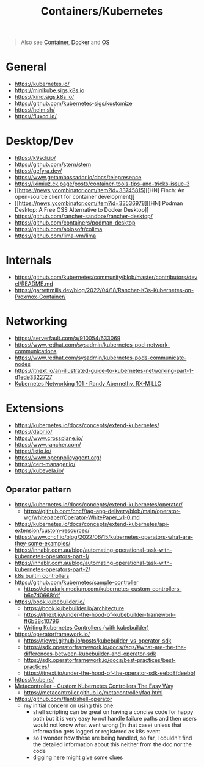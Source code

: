#+title: Containers/Kubernetes

#+begin_quote
Also see [[../concept/container.org][Container]], [[./docker.org][Docker]] and [[../concept/os.org][OS]]
#+end_quote

* General
- https://kubernetes.io/
- https://minikube.sigs.k8s.io
- https://kind.sigs.k8s.io/
- https://github.com/kubernetes-sigs/kustomize
- https://helm.sh/
- https://fluxcd.io/

* Desktop/Dev
- https://k9scli.io/
- https://github.com/stern/stern
- https://gefyra.dev/
- https://www.getambassador.io/docs/telepresence
- https://iximiuz.ck.page/posts/container-tools-tips-and-tricks-issue-3
- [[https://news.ycombinator.com/item?id=33745815][[HN] Finch: An open-source client for container development]]
- [[https://news.ycombinator.com/item?id=33536978][[HN] Podman Desktop: A Free OSS Alternative to Docker Desktop]]
- https://github.com/rancher-sandbox/rancher-desktop/
- https://github.com/containers/podman-desktop
- https://github.com/abiosoft/colima
- https://github.com/lima-vm/lima

* Internals
- https://github.com/kubernetes/community/blob/master/contributors/devel/README.md
- https://garrettmills.dev/blog/2022/04/18/Rancher-K3s-Kubernetes-on-Proxmox-Container/

* Networking
- https://serverfault.com/a/910054/633069
- https://www.redhat.com/sysadmin/kubernetes-pod-network-communications
- https://www.redhat.com/sysadmin/kubernetes-pods-communicate-nodes
- https://itnext.io/an-illustrated-guide-to-kubernetes-networking-part-1-d1ede3322727
- [[https://youtu.be/cUGXu2tiZMc?si=8WBX6wDtTlskIEfP][Kubernetes Networking 101 - Randy Abernethy, RX-M LLC]]

* Extensions
- https://kubernetes.io/docs/concepts/extend-kubernetes/
- https://dapr.io/
- https://www.crossplane.io/
- https://www.rancher.com/
- https://istio.io/
- https://www.openpolicyagent.org/
- https://cert-manager.io/
- https://kubevela.io/

** Operator pattern
- https://kubernetes.io/docs/concepts/extend-kubernetes/operator/
  - https://github.com/cncf/tag-app-delivery/blob/main/operator-wg/whitepaper/Operator-WhitePaper_v1-0.md
- https://kubernetes.io/docs/concepts/extend-kubernetes/api-extension/custom-resources/
- https://www.cncf.io/blog/2022/06/15/kubernetes-operators-what-are-they-some-examples/
- https://innablr.com.au/blog/automating-operational-task-with-kubernetes-operators-part-1/
- https://innablr.com.au/blog/automating-operational-task-with-kubernetes-operators-part-2/
- [[https://github.com/kubernetes/kubernetes/tree/master/pkg/controller][k8s builtin controllers]]
- [[https://github.com/kubernetes/sample-controller]]
  - https://cloudark.medium.com/kubernetes-custom-controllers-b6c7d0668fdf
- https://book.kubebuilder.io/
  - https://book.kubebuilder.io/architecture
  - https://itnext.io/under-the-hood-of-kubebuilder-framework-ff6b38c10796
  - [[https://www.youtube.com/watch?v=q7b23612pSc][Writing Kubernetes Controllers (with kubebuilder)]]
- https://operatorframework.io/
  - https://tiewei.github.io/posts/kubebuilder-vs-operator-sdk
  - https://sdk.operatorframework.io/docs/faqs/#what-are-the-the-differences-between-kubebuilder-and-operator-sdk
  - https://sdk.operatorframework.io/docs/best-practices/best-practices/
  - https://itnext.io/under-the-hood-of-the-operator-sdk-eebc8fdeebbf
- https://kube.rs/
- [[https://www.youtube.com/watch?v=3xkLYOpXy2U][Metacontroller - Custom Kubernetes Controllers The Easy Way]]
  - https://metacontroller.github.io/metacontroller/faq.html
- https://github.com/flant/shell-operator
  - my initial concern on using this one:
    - shell scripting can be great on having a concise code for happy path but it is very easy to not handle failure paths and then users would not know what went wrong (in that case) unless that information gets logged or registered as k8s event
    - so I wonder how these are being handled, so far, I couldn't find the detailed information about this neither from the doc nor the code
    - digging [[https://sourcegraph.com/search?q=context%3Aglobal+repo%3A%5Egithub%5C.com%2Fflant%2Fshell-operator%24+stderr&patternType=standard&sm=1&groupBy=path][here]] might give some clues
